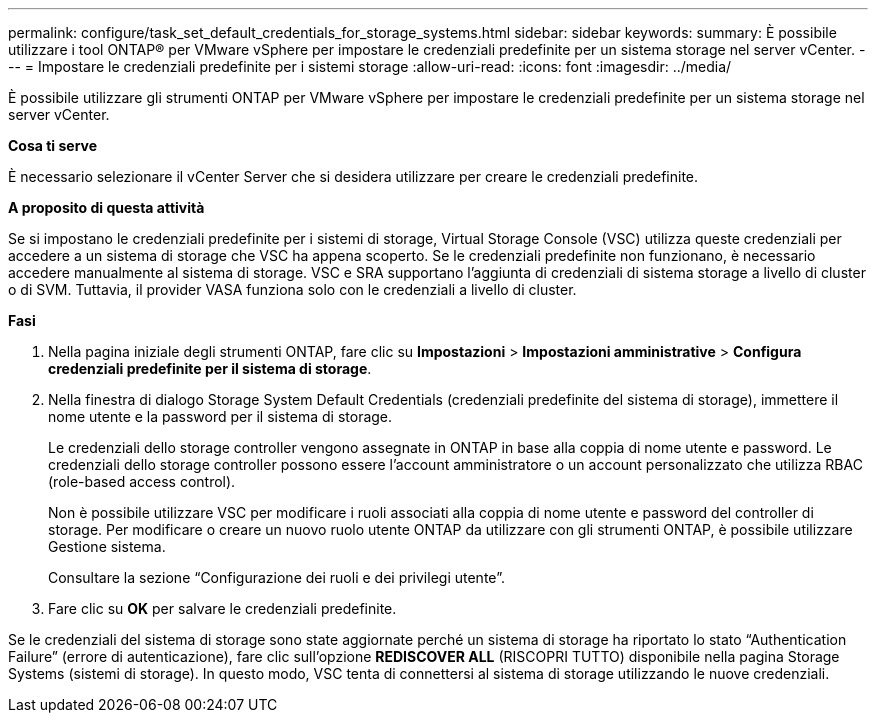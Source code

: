 ---
permalink: configure/task_set_default_credentials_for_storage_systems.html 
sidebar: sidebar 
keywords:  
summary: È possibile utilizzare i tool ONTAP® per VMware vSphere per impostare le credenziali predefinite per un sistema storage nel server vCenter. 
---
= Impostare le credenziali predefinite per i sistemi storage
:allow-uri-read: 
:icons: font
:imagesdir: ../media/


[role="lead"]
È possibile utilizzare gli strumenti ONTAP per VMware vSphere per impostare le credenziali predefinite per un sistema storage nel server vCenter.

*Cosa ti serve*

È necessario selezionare il vCenter Server che si desidera utilizzare per creare le credenziali predefinite.

*A proposito di questa attività*

Se si impostano le credenziali predefinite per i sistemi di storage, Virtual Storage Console (VSC) utilizza queste credenziali per accedere a un sistema di storage che VSC ha appena scoperto. Se le credenziali predefinite non funzionano, è necessario accedere manualmente al sistema di storage. VSC e SRA supportano l'aggiunta di credenziali di sistema storage a livello di cluster o di SVM. Tuttavia, il provider VASA funziona solo con le credenziali a livello di cluster.

*Fasi*

. Nella pagina iniziale degli strumenti ONTAP, fare clic su *Impostazioni* > *Impostazioni amministrative* > *Configura credenziali predefinite per il sistema di storage*.
. Nella finestra di dialogo Storage System Default Credentials (credenziali predefinite del sistema di storage), immettere il nome utente e la password per il sistema di storage.
+
Le credenziali dello storage controller vengono assegnate in ONTAP in base alla coppia di nome utente e password. Le credenziali dello storage controller possono essere l'account amministratore o un account personalizzato che utilizza RBAC (role-based access control).

+
Non è possibile utilizzare VSC per modificare i ruoli associati alla coppia di nome utente e password del controller di storage. Per modificare o creare un nuovo ruolo utente ONTAP da utilizzare con gli strumenti ONTAP, è possibile utilizzare Gestione sistema.

+
Consultare la sezione "`Configurazione dei ruoli e dei privilegi utente`".

. Fare clic su *OK* per salvare le credenziali predefinite.


Se le credenziali del sistema di storage sono state aggiornate perché un sistema di storage ha riportato lo stato "`Authentication Failure`" (errore di autenticazione), fare clic sull'opzione *REDISCOVER ALL* (RISCOPRI TUTTO) disponibile nella pagina Storage Systems (sistemi di storage). In questo modo, VSC tenta di connettersi al sistema di storage utilizzando le nuove credenziali.
